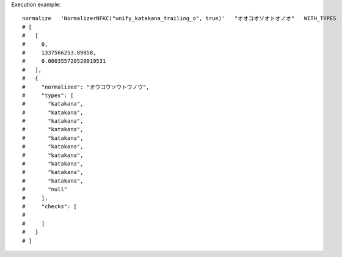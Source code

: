 Execution example::

  normalize   'NormalizerNFKC("unify_katakana_trailing_o", true)'   "オオコオソオトオノオ"   WITH_TYPES
  # [
  #   [
  #     0,
  #     1337566253.89858,
  #     0.000355720520019531
  #   ],
  #   {
  #     "normalized": "オウコウソウトウノウ",
  #     "types": [
  #       "katakana",
  #       "katakana",
  #       "katakana",
  #       "katakana",
  #       "katakana",
  #       "katakana",
  #       "katakana",
  #       "katakana",
  #       "katakana",
  #       "katakana",
  #       "null"
  #     ],
  #     "checks": [
  # 
  #     ]
  #   }
  # ]
